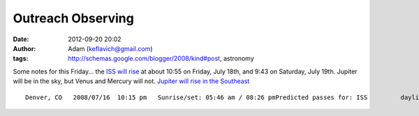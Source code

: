 Outreach Observing
##################
:date: 2012-09-20 20:02
:author: Adam (keflavich@gmail.com)
:tags: http://schemas.google.com/blogger/2008/kind#post, astronomy

.. raw:: html

   <p>

Some notes for this Friday...
the `ISS will rise`_ at about 10:55 on Friday, July 18th, and 9:43 on
Saturday, July 19th.
Jupiter will be in the sky, but Venus and Mercury will not. `Jupiter
will rise in the Southeast`_

::

    Denver, CO   2008/07/16  10:15 pm   Sunrise/set: 05:46 am / 08:26 pmPredicted passes for: ISS         daylight-saving time enabled             Local   Duration   Date       Time    (min)   Approach     Max. elevation    Departure------------------------------------------------------------------------2008/07/17   02:57 am   <1  10° above N     10° above N     10° above NNE2008/07/17   04:30 am   5   12° above NNW   31° above NE    10° above E  2008/07/17   10:30 pm   <1  13° above WSW   15° above WSW   15° above WSW2008/07/18   03:19 am   4   10° above NNW   16° above NNE   10° above ENE2008/07/18   04:54 am   5   15° above NW    78° above W     10° above SE 2008/07/18   09:19 pm   5   13° above SSW   29° above SE    11° above ENE2008/07/18   10:55 pm   4   17° above WNW   25° above NNW   10° above NNE2008/07/19   03:42 am   5   13° above NNW   32° above NNE   12° above E  2008/07/19   05:18 am   4   16° above W     22° above SW    11° above S  2008/07/19   09:43 pm   5   19° above WSW   71° above N     10° above NE

.. raw:: html

   </p>

.. _ISS will rise: http://www.nightskies.net/satellites/custom.html?latitude=42.383&longitude=71.133&tzone=-5
.. _Jupiter will rise in the Southeast: http://www.skyandtelescope.com/observing/ataglance
